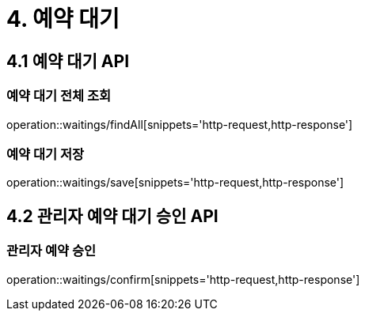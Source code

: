 [[Waiting]]
= 4. 예약 대기

== 4.1 예약 대기 API

=== 예약 대기 전체 조회

operation::waitings/findAll[snippets='http-request,http-response']

=== 예약 대기 저장

operation::waitings/save[snippets='http-request,http-response']

== 4.2 관리자 예약 대기 승인 API

=== 관리자 예약 승인

operation::waitings/confirm[snippets='http-request,http-response']
